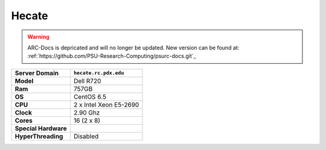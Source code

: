 ..  hecate.rst
..  _hecate:


******
Hecate
******

.. warning:: ARC-Docs is depricated and will no longer be updated. New version can be found at: :ref:`https://github.com/PSU-Research-Computing/psurc-docs.git`_



+----------------------+------------------------+
|    Server Domain     | ``hecate.rc.pdx.edu``  |
+======================+========================+
| **Model**            | Dell R720              |
+----------------------+------------------------+
| **Ram**              | 757GB                  |
+----------------------+------------------------+
| **OS**               | CentOS 6.5             |
+----------------------+------------------------+
| **CPU**              | 2 x Intel Xeon E5-2690 |
+----------------------+------------------------+
| **Clock**            | 2.90 Ghz               |
+----------------------+------------------------+
| **Cores**            | 16 (2 x 8)             |
+----------------------+------------------------+
| **Special Hardware** |                        |
|                      |                        |
+----------------------+------------------------+
| **HyperThreading**   | Disabled               |
+----------------------+------------------------+

